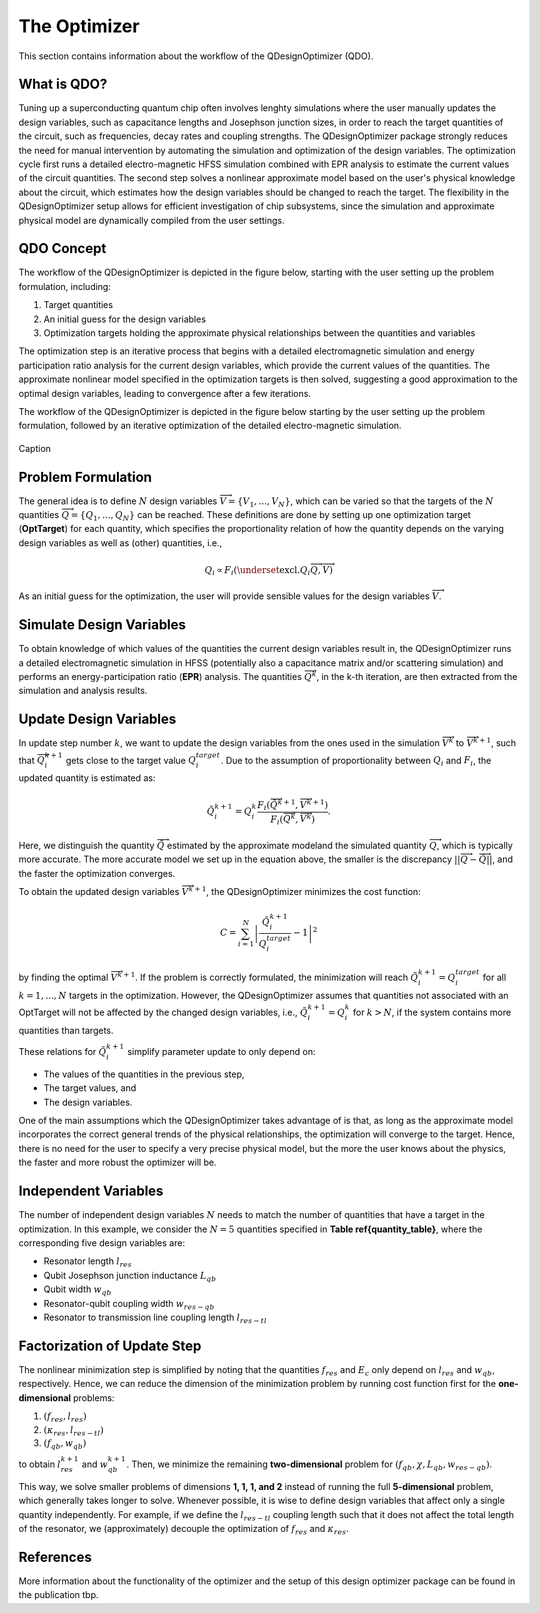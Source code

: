 .. _qdesignoptimizer:

The Optimizer
=============

This section contains information about the workflow of the QDesignOptimizer (QDO).

What is QDO?
------------
Tuning up a superconducting quantum chip often involves lenghty simulations where the user manually updates the design variables, such as capacitance lengths and Josephson junction sizes, in order to reach the target quantities of the circuit, such as frequencies, decay rates and coupling strengths. The QDesignOptimizer package strongly reduces the need for manual intervention by automating the simulation and optimization of the design variables. The optimization cycle first runs a detailed electro-magnetic HFSS simulation combined with EPR analysis to estimate the current values of the circuit quantities. The second step solves a nonlinear approximate model based on the user's physical knowledge about the circuit, which estimates how the design variables should be changed to reach the target. The flexibility in the QDesignOptimizer setup allows for efficient investigation of chip subsystems, since the simulation and approximate physical model are dynamically compiled from the user settings. 

QDO Concept
-----------
The workflow of the QDesignOptimizer is depicted in the figure below, starting with the user setting up the problem formulation, including:

1. Target quantities
2. An initial guess for the design variables
3. Optimization targets holding the approximate physical relationships between the quantities and variables

The optimization step is an iterative process that begins with a detailed electromagnetic simulation and energy participation ratio analysis for the current design variables, which provide the current values of the quantities. The approximate nonlinear model specified in the optimization targets is then solved, suggesting a good approximation to the optimal design variables, leading to convergence after a few iterations.

The workflow of the QDesignOptimizer is depicted in the figure below starting by the user setting up the problem formulation, followed by an iterative optimization of the detailed electro-magnetic simulation.

.. figure:: optimizationflow.png
   :width: 450px
   :scale: 100%
   :alt: Example image
   :align: center

   Caption

Problem Formulation
-------------------

The general idea is to define :math:`N` design variables :math:`\overrightarrow{V}=\{V_1, ..., V_N\}`, which can be varied so that the targets of the :math:`N` quantities :math:`\overrightarrow{Q}=\{Q_1, ..., Q_N\}` can be reached. These definitions are done by setting up one optimization target (**OptTarget**) for each quantity, which specifies the proportionality relation of how the quantity depends on the varying design variables as well as (other) quantities, i.e.,

.. math::

   Q_i\propto F_i\left(\underset{\textrm{excl.} Q_i}{ \overrightarrow{Q}},  \overrightarrow{V}\right) 

As an initial guess for the optimization, the user will provide sensible values for the design variables :math:`\overrightarrow{V}`.


Simulate Design Variables
-------------------------

To obtain knowledge of which values of the quantities the current design variables result in, the QDesignOptimizer runs a detailed electromagnetic simulation in HFSS (potentially also a capacitance matrix and/or scattering simulation) and performs an energy-participation ratio (**EPR**) analysis. The quantities :math:`\overrightarrow{Q}^{k}`, in the k-th iteration, are then extracted from the simulation and analysis results.  

Update Design Variables
-------------------------

In update step number :math:`k`, we want to update the design variables from the ones used in the simulation :math:`\overrightarrow{V}^{k}` to :math:`\overrightarrow{V}^{k+1}`, such that :math:`\overrightarrow{Q}_i^{k+1}` gets close to the target value :math:`Q_i^{target}`. Due to the assumption of proportionality between :math:`Q_i` and :math:`F_i`, the updated quantity is estimated as:

.. math::

   \tilde Q_i^{k+1} = Q_i^{k} \frac{F_i(\overrightarrow{\tilde Q}^{k+1},\overrightarrow{V}^{k+1})}{F_i(\overrightarrow{Q}^k,\overrightarrow{V}^k)}.

Here, we distinguish the quantity :math:`\overrightarrow{\tilde Q}` estimated by the approximate modeland the simulated quantity :math:`\overrightarrow{Q}`, which is typically more accurate. The more accurate model we set up in the equation above, the smaller is the discrepancy :math:`|| \overrightarrow{Q}- \overrightarrow{\tilde Q}||`, and the faster the optimization converges.

To obtain the updated design variables :math:`\overrightarrow{V}^{k+1}`, the QDesignOptimizer minimizes the cost function:

.. math::

   C = \sum_{i=1}^N\left|\frac{\tilde Q_i^{k+1}}{Q_i^{target}} - 1\right|^2

by finding the optimal :math:`\overrightarrow{V}^{k+1}`. If the problem is correctly formulated, the minimization will reach :math:`\tilde Q_i^{k+1} = Q_i^{target}` for all :math:`k=1,...,N` targets in the optimization. However, the QDesignOptimizer assumes that quantities not associated with an OptTarget will not be affected by the changed design variables, i.e., :math:`\tilde Q_i^{k+1} = Q_i^{k}` for :math:`k>N`, if the system contains more quantities than targets.

These relations for :math:`\tilde Q_i^{k+1}` simplify parameter update to only depend on:

- The values of the quantities in the previous step,  
- The target values, and  
- The design variables.  

One of the main assumptions which the QDesignOptimizer takes advantage of is that, as long as the approximate model incorporates the correct general trends of the physical relationships, the optimization will converge to the target. Hence, there is no need for the user to specify a very precise physical model, but the more the user knows about the physics, the faster and more robust the optimizer will be.


Independent Variables
-----------------------

The number of independent design variables :math:`N` needs to match the number of quantities that have a target in the optimization. In this example, we consider the :math:`N=5` quantities specified in **Table \ref{quantity_table}**, where the corresponding five design variables are:

- Resonator length :math:`l_{res}`
- Qubit Josephson junction inductance :math:`L_{qb}`
- Qubit width :math:`w_{qb}`
- Resonator-qubit coupling width :math:`w_{res-qb}`
- Resonator to transmission line coupling length :math:`l_{res-tl}`


Factorization of Update Step
----------------------------

The nonlinear minimization step is simplified by noting that the quantities :math:`f_{res}` and :math:`E_c` only depend on :math:`l_{res}` and :math:`w_{qb}`, respectively. Hence, we can reduce the dimension of the minimization problem by running cost function first for the **one-dimensional** problems:

1. :math:`(f_{res}, l_{res})`
2. :math:`(\kappa_{res}, l_{res-tl})`
3. :math:`(f_{qb}, w_{qb})`

to obtain :math:`l_{res}^{k+1}` and :math:`w_{qb}^{k+1}`. Then, we minimize the remaining **two-dimensional** problem for :math:`(f_{qb}, \chi, L_{qb}, w_{res-qb})`.  

This way, we solve smaller problems of dimensions **1, 1, 1, and 2** instead of running the full **5-dimensional** problem, which generally takes longer to solve. Whenever possible, it is wise to define design variables that affect only a single quantity independently. For example, if we define the :math:`l_{res-tl}` coupling length such that it does not affect the total length of the resonator, we (approximately) decouple the optimization of :math:`f_{res}` and :math:`\kappa_{res}`.


References
----------
More information about the functionality of the optimizer and the setup of this design optimizer package can be found in the publication tbp. 
   